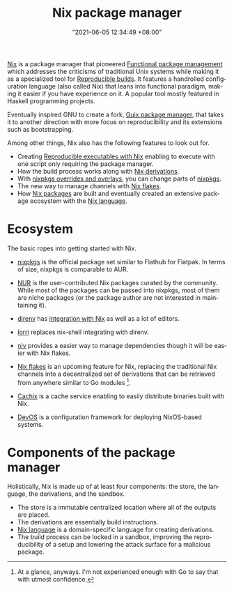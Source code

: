 :PROPERTIES:
:ID:       3b3fdcbf-eb40-4c89-81f3-9d937a0be53c
:END:
#+title: Nix package manager
#+date: "2021-06-05 12:34:49 +08:00"
#+date_modified: "2022-09-03 20:26:48 +08:00"
#+language: en



[[https://nixos.org/][Nix]] is a package manager that pioneered [[id:bfed6daf-4c2b-4426-bab9-2804caa5e079][Functional package management]] which addresses the criticisms of traditional Unix systems while making it as a specialized tool for [[id:fe9e21bc-3b38-4d0f-a785-253248a38ed7][Reproducible builds]].
It features a handrolled configuration language (also called Nix) that leans into functional paradigm, making it easier if you have experience on it.
A popular tool mostly featured in Haskell programming projects.

Eventually inspired GNU to create a fork, [[id:be917383-84c4-4bf5-9ca0-b04bfb778f4f][Guix package manager]], that takes it to another direction with more focus on reproducibility and its extensions such as bootstrapping.

Among other things, Nix also has the following features to look out for.

- Creating [[id:de801b92-819e-4944-9f5b-5cea145a2798][Reproducible executables with Nix]] enabling to execute with one script only requiring the package manager.
- How the build process works along with [[id:8f23f862-a19a-4a13-8d8f-69c280a8e072][Nix derivations]].
- With [[id:8568ce92-99a8-4d20-9723-eee41a507327][nixpkgs overrides and overlays]], you can change parts of [[id:f884a71c-0a0f-4fd7-82ff-00674ed4bd66][nixpkgs]].
- The new way to manage channels with [[id:6873de22-9eac-492c-93a8-6cdf8cbfc0f8][Nix flakes]].
- How [[id:963c043e-4972-4b29-8360-223ec3465203][Nix packages]] are built and eventually created an extensive package ecosystem with the [[id:a57e63a7-6daa-4639-910d-c6648df156a3][Nix language]].




* Ecosystem

The basic ropes into getting started with Nix.

- [[https://github.com/NixOS/nixpkgs][nixpkgs]] is the official package set similar to Flathub for Flatpak.
  In terms of size, nixpkgs is comparable to AUR.

- [[https://github.com/nix-community/NUR][NUR]] is the user-contributed Nix packages curated by the community.
  While most of the packages can be passed into nixpkgs, most of them are niche packages (or the package author are not interested in maintaining it).

- [[https://direnv.net/][direnv]] has [[https://github.com/direnv/direnv/wiki/Nix][integration with Nix]] as well as a lot of editors.

- [[https://github.com/nix-community/lorri][lorri]] replaces nix-shell integrating with direnv.

- [[https://github.com/nmattia/niv][niv]] provides a easier way to manage dependencies though it will be easier with Nix flakes.

- [[id:6873de22-9eac-492c-93a8-6cdf8cbfc0f8][Nix flakes]] is an upcoming feature for Nix, replacing the traditional Nix channels into a decentralized set of derivations that can be retrieved from anywhere similar to Go modules [fn:: At a glance, anyways. I'm not experienced enough with Go to say that with utmost confidence.].

- [[https://cachix.org/][Cachix]] is a cache service enabling to easily distribute binaries built with Nix.

- [[https://github.com/divnix/devos][DevOS]] is a configuration framework for deploying NixOS-based systems.




* Components of the package manager

Holistically, Nix is made up of at least four components: the store, the language, the derivations, and the sandbox.

- The store is a immutable centralized location where all of the outputs are placed.
- The derivations are essentially build instructions.
- [[id:a57e63a7-6daa-4639-910d-c6648df156a3][Nix language]] is a domain-specific language for creating derivations.
- The build process can be locked in a sandbox, improving the reproducibility of a setup and lowering the attack surface for a malicious package.
